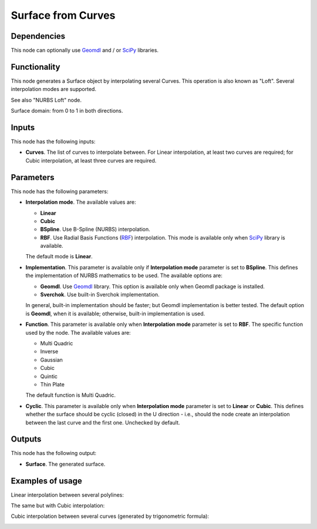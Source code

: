 Surface from Curves
===================

Dependencies
------------

This node can optionally use Geomdl_ and / or SciPy_ libraries.

.. _Geomdl: https://onurraufbingol.com/NURBS-Python/
.. _SciPy: https://scipy.org/

Functionality
-------------

This node generates a Surface object by interpolating several Curves. This
operation is also known as "Loft". Several interpolation modes are supported.

See also "NURBS Loft" node.

Surface domain: from 0 to 1 in both directions.

Inputs
------

This node has the following inputs:

* **Curves**. The list of curves to interpolate between. For Linear
  interpolation, at least two curves are required; for Cubic interpolation, at
  least three curves are required.

Parameters
----------

This node has the following parameters:

* **Interpolation mode**. The available values are:

  * **Linear**
  * **Cubic**
  * **BSpline**. Use B-Spline (NURBS) interpolation.
  * **RBF**. Use Radial Basis Functions (RBF_) interpolation. This mode is
    available only when SciPy_ library is available.

  The default mode is **Linear**.

* **Implementation**. This parameter is available only if **Interpolation
  mode** parameter is set to **BSpline**. This defines the implementation of
  NURBS mathematics to be used. The available options are:

  * **Geomdl**. Use Geomdl_ library. This option is available only when Geomdl package is installed.
  * **Sverchok**. Use built-in Sverchok implementation.
  
  In general, built-in implementation should be faster; but Geomdl implementation is better tested.
  The default option is **Geomdl**, when it is available; otherwise, built-in implementation is used.

* **Function**. This parameter is available only when **Interpolation mode**
  parameter is set to **RBF**. The specific function used by the node. The
  available values are:

  * Multi Quadric
  * Inverse
  * Gaussian
  * Cubic
  * Quintic
  * Thin Plate

  The default function is Multi Quadric.

* **Cyclic**. This parameter is available only when **Interpolation mode**
  parameter is set to **Linear** or **Cubic**. This defines whether the surface
  should be cyclic (closed) in the U direction - i.e., should the node create
  an interpolation between the last curve and the first one. Unchecked by
  default.

.. _RBF: http://www.scholarpedia.org/article/Radial_basis_function

Outputs
-------

This node has the following output:

* **Surface**. The generated surface.

Examples of usage
-----------------

Linear interpolation between several polylines:

.. image:: https://user-images.githubusercontent.com/284644/79368209-771df600-7f68-11ea-9d65-90257d257bd0.png

The same but with Cubic interpolation:

.. image:: https://user-images.githubusercontent.com/284644/79368213-784f2300-7f68-11ea-80c0-059469ba14d9.png

Cubic interpolation between several curves (generated by trigonometric formula):

.. image:: https://user-images.githubusercontent.com/284644/79369070-d0d2f000-7f69-11ea-97f6-b71d33f49b97.png

